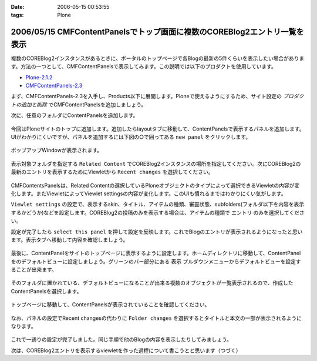 :date: 2006-05-15 00:53:55
:tags: Plone

==========================================================================
2006/05/15 CMFContentPanelsでトップ画面に複数のCOREBlog2エントリ一覧を表示
==========================================================================

複数のCOREBlog2インスタンスがあるときに、ポータルのトップページで各Blogの最新の5件くらいを表示したい場合があります。方法の一つとして、CMFContentPanelsで表示してみます。この説明では以下のプロダクトを使用しています。

- `Plone-2.1.2`_
- `CMFContentPanels-2.3`_

.. _`Plone-2.1.2`: http://plone.org/products/plone/releases/2.1.2
.. _`CMFContentPanels-2.3`: http://plone.org/products/cmfcontentpanels/releases/2.3



.. :extend type: text/x-rst
.. :extend:

まず、CMFContentPanels-2.3を入手し、Products以下に展開します。Ploneで使えるようにするため、サイト設定の *プロダクトの追加と削除* でCMFContentPanelsを追加しましょう。

次に、任意のフォルダにContentPanelsを追加します。

.. figure:: 20060514_cpcb2_1.png
  :alt: 図1

.. figure:: 20060514_cpcb2_2.png
  :alt: 図2

今回はPloneサイトのトップに追加します。追加したらlayoutタブに移動して、ContentPanelsで表示するパネルを追加します。UIがわかりにくいですが、パネルを追加するには下図の○で囲ってある ``new panel`` をクリックします。

.. figure:: 20060514_cpcb2_3.png
  :alt: 図3

ポップアップWindowが表示されます。

.. figure:: 20060514_cpcb2_4.png
  :alt: 図4

表示対象フォルダを指定する ``Related Content`` でCOREBlog2インスタンスの場所を指定してください。次にCOREBlog2の最新のエントリを表示するためにViewletから ``Recent changes`` を選択してください。

.. figure:: 20060514_cpcb2_5.png
  :alt: 図5

CMFContentsPanelsは、Related Contentの選択しているPloneオブジェクトのタイプによって選択できるViewletの内容が変化します。またViewletによってViewlet settingsの内容が変化します。このUIも慣れるまではわかりにくい気がします。

``Viewlet settings`` の設定で、表示するskin、タイトル、アイテムの種類、審査状態、subfolders(フォルダ以下を内容を表示するかどうか)などを設定します。COREBlog2の投稿のみを表示する場合は、アイテムの種類で ``エントリ`` のみを選択してください。

設定が完了したら ``select this panel`` を押して設定を反映します。これでBlogのエントリが表示されるようになったと思います。表示タブへ移動して内容を確認しましょう。

.. figure:: 20060514_cpcb2_6.png
  :alt: 図6

最後に、ContentPanelをサイトのトップページに表示するように設定します。ホームディレクトリに移動して、ContentPanelをのデフォルトビューに設定しましょう。グリーンのバー部分にある ``表示`` プルダウンメニューからデフォルトビューを設定することが出来ます。

.. figure:: 20060514_cpcb2_7.png
  :alt: 図7

そのフォルダに置かれている、デフォルトビューになることが出来る複数のオブジェクトが一覧表示されるので、作成したContentPanelsを選択します。

.. figure:: 20060514_cpcb2_8.png
  :alt: 図8

トップページに移動して、ContentPanelsが表示されていることを確認してください。

.. figure:: 20060514_cpcb2_9.png
  :alt: 図9

なお、パネルの設定でRecent changesの代わりに ``Folder changes`` を選択するとタイトルと本文の一部が表示されるようになります。

.. figure:: 20060514_cpcb2_10.png
  :alt: 図10

これで一通りの設定が完了しました。同じ手順で他のBlogの内容を表示したりしてみましょう。

次は、COREBlog2エントリを表示するviewletを作った過程について書こうとと思います（つづく）
